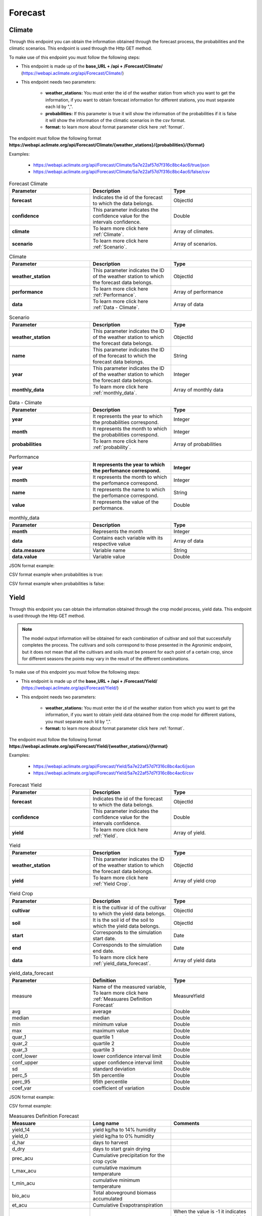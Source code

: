 .. _Forecast information endpoints:


Forecast
########


Climate
=======


Through this endpoint you can obtain the information obtained through the forecast process, the probabilities and the climatic scenarios. This endpoint is used through the Http GET method.

To make use of this endpoint you must follow the following steps:

* This endpoint is made up of the **base_URL + /api + /Forecast/Climate/** (https://webapi.aclimate.org/api/Forecast/Climate/)
* This endpoint needs two parameters: 

    - **weather_stations:** You must enter the id of the weather station from which you want to get the information, if you want to obtain forecast information for different stations, you must separate each Id by ",". 

    - **probabilities:** If this parameter is true it will show the information of the probabilities if it is false it will show the information of the climatic scenarios in the csv format.

    - **format:** to learn more about format parameter click here :ref:`format`.


 

The endpoint must follow the following format **https://webapi.aclimate.org/api/Forecast/Climate/{weather_stations}/{probabilities}/{format}** 

Examples: 

    - https://webapi.aclimate.org/api/Forecast/Climate/5a7e22af57d7f316c8bc4ac6/true/json 
    - https://webapi.aclimate.org/api/Forecast/Climate/5a7e22af57d7f316c8bc4ac6/false/csv 



.. list-table:: Forecast Climate
  :widths: 25 25 25
  :header-rows: 1

  * - Parameter
    - Description
    - Type
  
  * - **forecast**
    - Indicates the id of the forecast to which the data belongs.
    - ObjectId
  * - **confidence**
    - This parameter indicates the confidence value for the intervals confidence.
    - Double
  * - **climate**
    - To learn more click here :ref:`Climate`.
    - Array of climates.
  * - **scenario**
    - To learn more click here :ref:`Scenario`.
    - Array of scenarios.
    


.. _Climate:

.. list-table:: Climate
  :widths: 25 25 25
  :header-rows: 1

  * - Parameter
    - Description
    - Type
  
  * - **weather_station**
    - This parameter indicates the ID of the weather station to which the forecast data belongs.
    - ObjectId
  * - **performance**
    - To learn more click here :ref:`Performance`.
    - Array of performance
  * - **data**
    - To learn more click here :ref:`Data - Climate`.
    - Array of data



.. _Scenario:

.. list-table:: Scenario
  :widths: 25 25 25
  :header-rows: 1

  * - Parameter
    - Description
    - Type
  
  * - **weather_station**
    - This parameter indicates the ID of the weather station to which the forecast data belongs.
    - ObjectId
  * - **name**
    - This parameter indicates the ID of the forecast to which the forecast data belongs.
    - String
  * - **year**
    - This parameter indicates the ID of the weather station to which the forecast data belongs.
    - Integer
  * - **monthly_data**
    - To learn more click here :ref:`monthly_data`.
    - Array of monthly data


.. _Data - Climate:

.. list-table:: Data - Climate
  :widths: 25 25 25
  :header-rows: 1

  * - Parameter
    - Description
    - Type
  
  * - **year**
    - It represents the year to which the probabilities correspond.
    - Integer
  * - **month**
    - It represents the month to which the probabilities correspond.
    - Integer
  * - **probabilities**
    - To learn more click here :ref:`probability`.
    - Array of probabilities


.. _Performance:

.. list-table:: Performance
  :widths: 25 25 25
  :header-rows: 1

  * - **year**
    - It represents the year to which the perfomance correspond.
    - Integer
  * - **month**
    - It represents the month to which the perfomance correspond.
    - Integer
  * - **name**
    - It represents the name to which the perfomance correspond.
    - String
  * - **value**
    - It represents the value of the performance.
    - Double





.. _monthly_data:

.. list-table:: monthly_data
  :widths: 25 25 25
  :header-rows: 1

  * - Parameter
    - Description
    - Type

  * - **month**
    - Represents the month
    - Integer
  * - **data**
    - Contains each variable with its respective value
    - Array of data
  * - **data.measure**
    - Variable name
    - String
  * - **data.value**
    - Variable value
    - Double



JSON format example:

.. image:: /_static/img/08-forecast/climate_example_1.*
    :alt: climate_example_1 json view
    :class: device-screen-vertical side-by-side


CSV format example when probabilities is true:

.. image:: /_static/img/08-forecast/climate_example_2.*
    :alt: climate_example_2 csv view
    :class: device-screen-vertical side-by-side


CSV format example when probabilities is false:

.. image:: /_static/img/08-forecast/climate_example_3.*
    :alt: climate_example_3 csv view
    :class: device-screen-vertical side-by-side



Yield
=====


Through this endpoint you can obtain the information obtained through the crop model process, yield data. This endpoint is used through the Http GET method.


.. note::

    The model output information will be obtained for each combination of cultivar and soil that successfully completes the process.
    The cultivars and soils correspond to those presented in the Agronimic endpoint, but it does not mean that all the cultivars and soils must be present for each point of a certain crop, since for different seasons the points may vary in the result of the different combinations.


To make use of this endpoint you must follow the following steps:

* This endpoint is made up of the **base_URL + /api + /Forecast/Yield/** (https://webapi.aclimate.org/api/Forecast/Yield/)
* This endpoint needs two parameters: 

    - **weather_stations:** You must enter the id of the weather station from which you want to get the information, if you want to obtain yield data obtained from the crop model for different stations, you must separate each Id by ",". 

    - **format:** to learn more about format parameter click here :ref:`format`.


 

The endpoint must follow the following format **https://webapi.aclimate.org/api/Forecast/Yield/{weather_stations}/{format}** 

Examples: 

    - https://webapi.aclimate.org/api/Forecast/Yield/5a7e22af57d7f316c8bc4ac6/json 
    - https://webapi.aclimate.org/api/Forecast/Yield/5a7e22af57d7f316c8bc4ac6/csv 



.. list-table:: Forecast Yield
  :widths: 25 25 25
  :header-rows: 1

  * - Parameter
    - Description
    - Type
  
  * - **forecast**
    - Indicates the id of the forecast to which the data belongs.
    - ObjectId
  * - **confidence**
    - This parameter indicates the confidence value for the intervals confidence.
    - Double
  * - **yield**
    - To learn more click here :ref:`Yield`.
    - Array of yield.


.. _Yield:

.. list-table:: Yield
  :widths: 25 25 25
  :header-rows: 1

  * - Parameter
    - Description
    - Type
  
  * - **weather_station**
    - This parameter indicates the ID of the weather station to which the forecast data belongs.
    - ObjectId
  * - **yield**
    - To learn more click here :ref:`Yield Crop`.
    - Array of yield crop



.. _Yield Crop:

.. list-table:: Yield Crop
  :widths: 25 25 25
  :header-rows: 1

  * - Parameter
    - Description
    - Type
  
  * - **cultivar**
    - It is the cultivar id of the cultivar to which the yield data belongs.
    - ObjectId
  * - **soil**
    - It is the soil id of the soil to which the yield data belongs.
    - ObjectId
  * - **start**
    - Corresponds to the simulation start date.
    - Date
  * - **end**
    - Corresponds to the simulation end date.
    - Date
  * - **data**
    - To learn more click here :ref:`yield_data_forecast`.
    - Array of yield data

.. _yield_data_forecast:

.. list-table:: yield_data_forecast
  :widths: 25 25 25
  :header-rows: 1

  * - Parameter
    - Definition
    - Type


  * - measure
    - Name of the measured variable, To learn more click here :ref:`Measuares Definition Forecast`
    - MeasureYield
  * - avg
    - average
    - Double
  * - median
    - median
    - Double
  * - min
    - minimum value
    - Double
  * - max
    - maximum value
    - Double
  * - quar_1
    - quartile 1
    - Double
  * - quar_2
    - quartile 2
    - Double
  * - quar_3
    - quartile 3
    - Double
  * - conf_lower
    - lower confidence interval limit
    - Double
  * - conf_upper
    - upper confidence interval limit
    - Double
  * - sd
    - standard deviation
    - Double
  * - perc_5
    - 5th percentile
    - Double
  * - perc_95
    - 95th percentile
    - Double
  * - coef_var
    - coefficient of variation
    - Double



JSON format example:

.. image:: /_static/img/08-forecast/yield_example_1.*
    :alt: yield_example_1 json view
    :class: device-screen-vertical side-by-side


CSV format example:

.. image:: /_static/img/08-forecast/yield_example_2.*
    :alt: yield_example_2 csv view
    :class: device-screen-vertical side-by-side


.. _Measuares Definition Forecast:

.. list-table:: Measuares Definition Forecast
  :widths: 25 25 25
  :header-rows: 1

  * - Measuare
    - Long name
    - Comments
  
  * - yield_14
    - yield kg/ha to 14% humidity
    -
  * - yield_0
    - yield kg/ha to 0% humidity
    -
  * - d_har
    - days to harvest
    -
  * - d_dry
    - days to start grain drying
    -
  * - prec_acu
    - Cumulative precipitation for the crop cycle
    -
  * - t_max_acu
    - cumulative maximum temperature
    -
  * - t_min_acu
    - cumulative minimum temperature
    -
  * - bio_acu
    - Total aboveground biomass accumulated
    -
  * - et_acu
    - Cumulative Evapotranspiration
    -
  * - land_pre_day
    - Land preparation day
    - When the value is -1 it indicates that the soil is very wet, which is why the machinery cannot be used on this soil.
  * - st_ger_boo_n
    - Nitrogen stress germination to booting
    -
  * - st_boo_ant_n
    - Nitrogen stress booting to anthesis
    -
  * - st_beg_end_gf_n
    - nitrogen stress beginning to end of grain filling
    -
  * - st_ger_boo_w
    - Water stress germination to booting
    -
  * - st_boo_ant_w
    - Water stress booting to anthesis
    -
  * - st_beg_end_gf_w
    - water stress beginning to end of grain filling
    -
  * - st_ger_ant_n
    - nitrogen stress germination to anthesis
    -
  * - st_ger_ant_w
    - water stress germination to anthesis
    -
  * - hs_hb_s_e
    - Hydrological balance between sowing and emergence
    -
  * - hs_hb_t
    - Hydrological balance during tillering
    -
  * - hs_hb_ei_b
    - Hydrological balance between  beginning of stem elongation period and end of booting
    -
  * - hs_hb_bh_m
    - Hydrological balance between beginning of heading and full maturity
    -
  * - hs_hb_s_m
    - Hydrological balance between sowing and full maturity
    -
  * - hs_ra_s
    - Rainfall amount during pre-sowing period
    -
  * - hs_ndr10_t
    - Number of rainy days with rain above 10 mm  during tillering
    -
  * - hs_ndr40_t
    - Number of rainy days with rain above 40 mm  during tillering
    -
  * - hs_ndr5_h_m
    - Number of days with rain above 5 mm between heading and full maturity
    -
  * - hs_ndr40_bh_m
    - Number of days with rain above 40 mm between heading and full maturity
    -
  * - hs_cdr5_h_f
    - Maximum number of consecutive days with rain above 5 mm between heading and flowering
    -
  * - hs_cdr5_f_m
    - Maximum number of consecutive days with rain above 5 mm between flowering and full maturity
    -
  * - hs_ndt2_b_f
    - Number of days with minimum daily temperature below 2 °C between booting and flowering
    -
  * - hs_ndt28_b_f
    - Number of hot days with maximum daily temperature above 28 °C between beginning of stem elongation period and flowering
    -



YieldExceedance
===============


Through this endpoint you can obtain the information obtained through of all forecast in the crop model process, yield data. This endpoint is used through the Http GET method.

To make use of this endpoint you must follow the following steps:

* This endpoint is made up of the **base_URL + /api + /Forecast/YieldExceedance/** (https://webapi.aclimate.org/api/Forecast/YieldExceedance/)
* This endpoint needs two parameters: 

    - **weather_stations:** You must enter the id of the weather station from which you want to get the information, if you want to obtain yield data obtained from the forecast for different stations, you must separate each Id by ",". 

    - **format:** to learn more about format parameter click here :ref:`format`.


 

The endpoint must follow the following format **https://webapi.aclimate.org/api/Forecast/YieldExceedance/{weather_stations}/{format}** 

Examples: 

    - https://webapi.aclimate.org/api/Forecast/YieldExceedance/5a7e22af57d7f316c8bc4ac6/json 
    - https://webapi.aclimate.org/api/Forecast/YieldExceedance/5a7e22af57d7f316c8bc4ac6/csv 




.. list-table:: Forecast Yield Exceedance
  :widths: 25 25 25
  :header-rows: 1

  * - Parameter
    - Description
    - Type
  
  * - **forecast**
    - Indicates the id of the forecast to which the data belongs. Contains multiple forecast Ids separated by ",".
    - ObjectId
  * - **confidence**
    - This parameter indicates the confidence value for the intervals confidence.
    - Double
  * - **yield**
    - To learn more click here :ref:`Yield`.
    - Array of yield.


JSON format example:

.. image:: /_static/img/08-forecast/yield_exceedance_example_1.*
    :alt: yield_exceedance_example_1 json view
    :class: device-screen-vertical side-by-side


CSV format example:

.. image:: /_static/img/08-forecast/yield_exceedance_example_2.*
    :alt: yield_exceedance_example_2 csv view
    :class: device-screen-vertical side-by-side




SubseasonalWS
=============


Through this endpoint you can obtain the information obtained through the forecast process for subseasonal, the probabilities and the climatic scenarios. This endpoint is used through the Http GET method.

To make use of this endpoint you must follow the following steps:

* This endpoint is made up of the **base_URL + /api + /Forecast/SubseasonalWS/** (https://webapi.aclimate.org/api/Forecast/SubseasonalWS/)
* This endpoint needs two parameters: 

    - **weather_stations:** You must enter the id of the weather station from which you want to get the information, if you want to obtain forecast information for different stations, you must separate each Id by ",".  

    - **format:** to learn more about format parameter click here :ref:`format`.


 

The endpoint must follow the following format **https://webapi.aclimate.org/api/Forecast/SubseasonalWS/{weather_stations}/{format}** 

Examples: 

    - https://webapi.aclimate.org/api/Forecast/SubseasonalWS/5a7e22af57d7f316c8bc4ac6/json 
    - https://webapi.aclimate.org/api/Forecast/SubseasonalWS/5a7e22af57d7f316c8bc4ac6/csv 



.. list-table:: Forecast SubseasonalWS
  :widths: 25 25 25
  :header-rows: 1

  * - Parameter
    - Description
    - Type
  
  * - **forecast**
    - Indicates the id of the forecast to which the data belongs.
    - ObjectId
  * - **confidence**
    - This parameter indicates the confidence value for the intervals confidence.
    - Double
  * - **climate**
    - To learn more click here :ref:`Climate Subseasonal`.
    - Array of climates.


.. _Climate Subseasonal:

.. list-table:: Climate Subseasonal
  :widths: 25 25 25
  :header-rows: 1

  * - Parameter
    - Description
    - Type
  
  * - **weather_station**
    - This parameter indicates the ID of the weather station to which the forecast data belongs.
    - ObjectId
  * - **data**
    - To learn more click here :ref:`Subseasonal Data - Climate`.
    - Array of data


.. _Subseasonal Data - Climate:

.. list-table:: Subseasonal Data - Climate
  :widths: 25 25 25
  :header-rows: 1

  * - Parameter
    - Description
    - Type
  
  * - **year**
    - It represents the year to which the probabilities correspond.
    - Integer
  * - **month**
    - It represents the month to which the probabilities correspond.
    - Integer
  * - **week**
    - It represents the week to which the probabilities correspond.
    - Integer
  * - **probabilities**
    - To learn more click here :ref:`probability`.
    - Array of probabilities


JSON format example:

.. image:: /_static/img/08-forecast/subseasonal_example_1.*
    :alt: subseasonal_example_1 json view
    :class: device-screen-vertical side-by-side


CSV format example:

.. image:: /_static/img/08-forecast/subseasonal_example_2.*
    :alt: subseasonal_example_2 csv view
    :class: device-screen-vertical side-by-side




Historical
==========


Through this endpoint you can obtains the forecast information for a specific year indicated in the parameters. This endpoint is used through the Http GET method.

To make use of this endpoint you must follow the following steps:

* This endpoint is made up of the **base_URL + /api + /Forecast/Log/** (https://webapi.aclimate.org/api/Forecast/Log/)
* This endpoint needs two parameters: 

    - **year:** The year from which the forecast information will be obtained.

    - **format:** to learn more about format parameter click here :ref:`format`.


 

The endpoint must follow the following format **https://webapi.aclimate.org/api/Forecast/Log/{year}/{format}** 

Examples: 

    - https://webapi.aclimate.org/api/Forecast/Log/2018/json 
    - https://webapi.aclimate.org/api/Forecast/Log/2020/csv 




.. list-table:: Forecast Historical
  :widths: 25 25 25
  :header-rows: 1

  * - Parameter
    - Description
    - Type
  
  * - **id**
    - Indicates the id of the forecast.
    - ObjectId
  * - **start**
    - Corresponds to the start date of the forecast.
    - Date
  * - **end**
    - Corresponds to the end date of the forecast.
    - Date
  * - **confindece**
    - This parameter indicates the confidence value for the intervals confidence.
    - Double.


JSON format example:

.. image:: /_static/img/08-forecast/historical_example_1.*
    :alt: historical_example_1 json view
    :class: device-screen-vertical side-by-side


CSV format example:

.. image:: /_static/img/08-forecast/historical_example_2.*
    :alt: historical_example_2 csv view
    :class: device-screen-vertical side-by-side





YieldPrevious
=============


Through this endpoint you can obtains the forecast information for a specific forecast indicated in the parameters. This endpoint is used through the Http GET method.

To make use of this endpoint you must follow the following steps:

* This endpoint is made up of the **base_URL + /api + /Forecast/YieldPrevious/** (https://webapi.aclimate.org/api/Forecast/YieldPrevious/)
* This endpoint needs two parameters: 

    - **forecast:** Represents the id of the forecast from which the information is desired.

    - **weather_stations:** You must enter the id of the weather station from which you want to get the information, if you want to obtain forecast information for different stations, you must separate each Id by ",".  

    - **format:** to learn more about format parameter click here :ref:`format`.


 

The endpoint must follow the following format **https://webapi.aclimate.org/api/Forecast/YieldPrevious/{forecast}/{weather_stations}/{format}** 

Examples: 

    - https://webapi.aclimate.org/api/Forecast/YieldPrevious/6435c8429a5fca102dde5666/5a7e22af57d7f316c8bc4ac6/json
    - https://webapi.aclimate.org/api/Forecast/YieldPrevious/6435c8429a5fca102dde5666/5a7e22af57d7f316c8bc4ac6/csv 


.. list-table:: Forecast YieldPrevious
  :widths: 25 25 25
  :header-rows: 1

  * - Parameter
    - Description
    - Type
  
  * - **forecast**
    - Indicates the id of the forecast to which the data belongs.
    - ObjectId
  * - **confidence**
    - This parameter indicates the confidence value for the intervals confidence.
    - Double
  * - **yield**
    - To learn more click here :ref:`Yield`.
    - Array of yield.


JSON format example:

.. image:: /_static/img/08-forecast/yieldprevious_example_1.*
    :alt: yieldprevious_example_1 json view
    :class: device-screen-vertical side-by-side


CSV format example:

.. image:: /_static/img/08-forecast/yieldprevious_example_2.*
    :alt: yieldprevious_example_2 csv view
    :class: device-screen-vertical side-by-side





Climate Previous
================


Through this endpoint you can obtain the information obtained through the forecast process that is desired by means of the Id, the seasonal and subseasonal probabilities and the climatic scenarios. This endpoint is used through the Http GET method.

To make use of this endpoint you must follow the following steps:

* This endpoint is made up of the **base_URL + /api + /Forecast/ClimatePrevious/** (https://webapi.aclimate.org/api/Forecast/ClimatePrevious/)
* This endpoint needs two parameters: 

    - **forecast:** Represents the id of the forecast from which the information is desired.

    - **weather_stations:** You must enter the id of the weather station from which you want to get the information, if you want to obtain forecast information for different stations, you must separate each Id by ",". 

    - **probabilities:** If this parameter is true it will show the information of the probabilities if it is false it will show the information of the climatic scenarios in the csv format.

    - **format:** to learn more about format parameter click here :ref:`format`.


 

The endpoint must follow the following format **https://webapi.aclimate.org/api/Forecast/ClimatePrevious/{forecast}/{weather_stations}/{probabilities}/{format}** 

Examples: 

    - https://webapi.aclimate.org/api/Forecast/ClimatePrevious/648202f6a0488e3540a59e4e/60a114538141a31200f3e678/true/json 
    - https://webapi.aclimate.org/api/Forecast/ClimatePrevious/648202f6a0488e3540a59e4e/60a114538141a31200f3e678/false/csv 



.. list-table:: Forecast Climate
  :widths: 25 25 25
  :header-rows: 1

  * - Parameter
    - Description
    - Type
  
  * - **forecast**
    - Indicates the id of the forecast to which the data belongs.
    - ObjectId
  * - **confidence**
    - This parameter indicates the confidence value for the intervals confidence.
    - Double
  * - **climate**
    - To learn more click here :ref:`Climate Previous`.
    - Array of climates.
  * - **scenario**
    - To learn more click here :ref:`Scenario`.
    - Array of scenarios.


.. _Climate Previous:

.. list-table:: Climate Previous
  :widths: 25 25 25
  :header-rows: 1

  * - Parameter
    - Description
    - Type
  
  * - **weather_station**
    - This parameter indicates the ID of the weather station to which the forecast data belongs.
    - ObjectId
  * - **performance**
    - To learn more click here :ref:`Performance`.
    - Array of performance
  * - **data**
    - To learn more click here :ref:`Data - Climate`.
    - Array of data
  * - **subseasonal_data**
    - To learn more click here :ref:`Subseasonal Data - Climate`.
    - Array of data


JSON format example:

.. image:: /_static/img/08-forecast/climateprevious_example_1.*
    :alt: climateprevious_example_1 json view
    :class: device-screen-vertical side-by-side


JSON format example 2:

.. image:: /_static/img/08-forecast/climateprevious_example_1-2.*
    :alt: climateprevious_example_1-2 csv view
    :class: device-screen-vertical side-by-side


CSV format example when probabilities is false:

.. image:: /_static/img/08-forecast/climateprevious_example_2.*
    :alt: climateprevious_example_2 csv view
    :class: device-screen-vertical side-by-side

